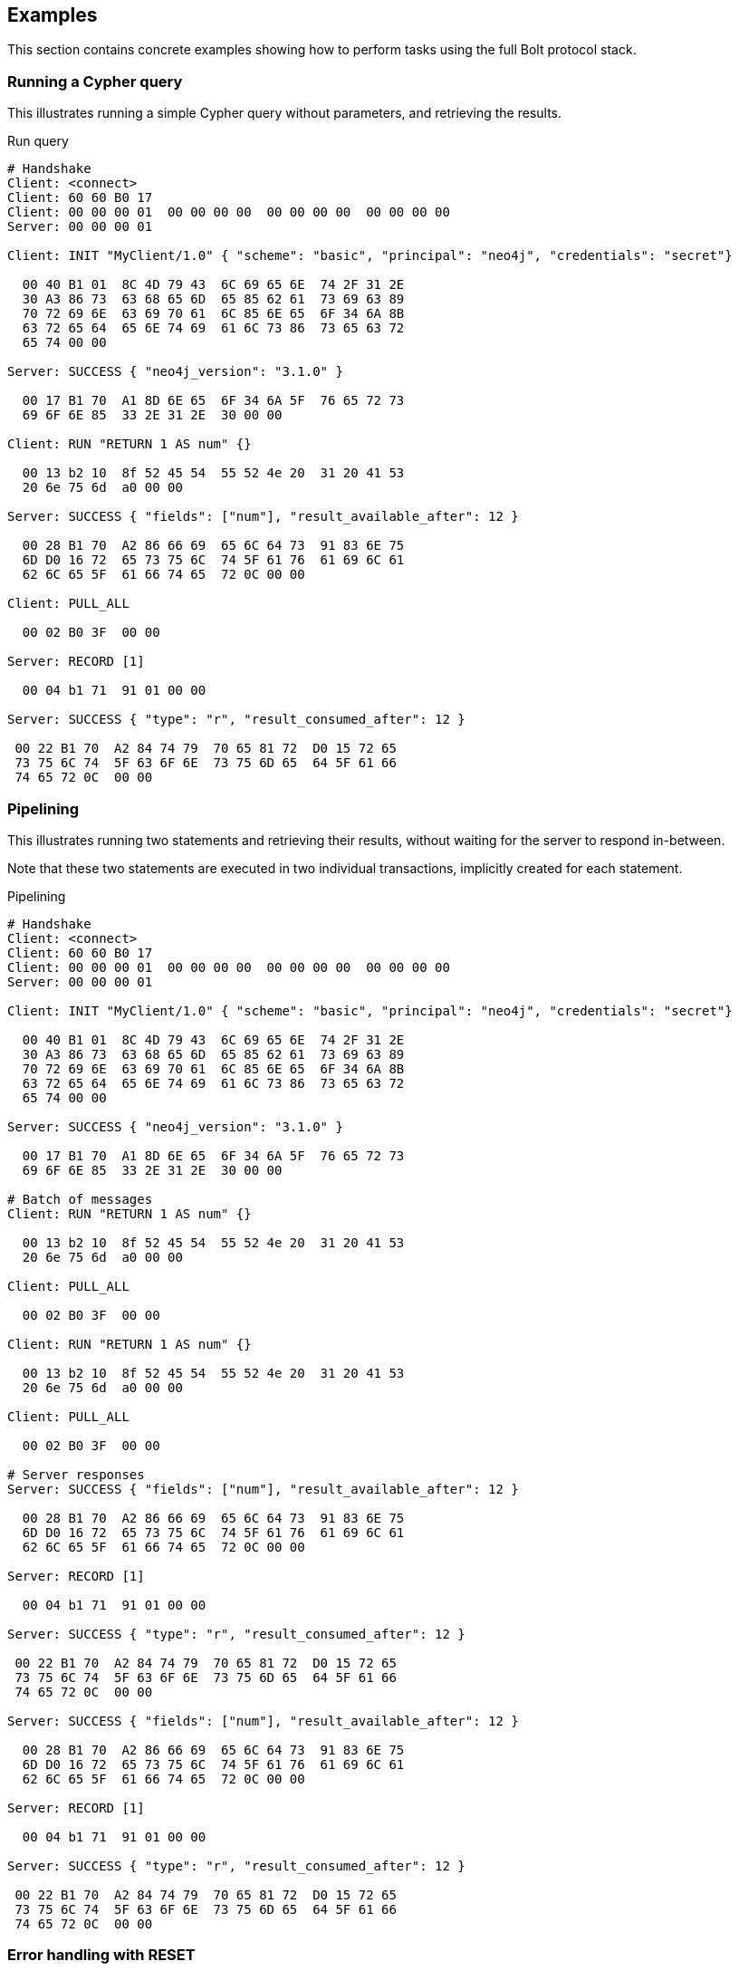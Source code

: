 [[bolt-examples]]
== Examples

This section contains concrete examples showing how to perform tasks using the full Bolt protocol stack.

=== Running a Cypher query

This illustrates running a simple Cypher query without parameters, and retrieving the results.

.Run query
[source,bolt_exchange]
----
# Handshake
Client: <connect>
Client: 60 60 B0 17
Client: 00 00 00 01  00 00 00 00  00 00 00 00  00 00 00 00
Server: 00 00 00 01

Client: INIT "MyClient/1.0" { "scheme": "basic", "principal": "neo4j", "credentials": "secret"}

  00 40 B1 01  8C 4D 79 43  6C 69 65 6E  74 2F 31 2E
  30 A3 86 73  63 68 65 6D  65 85 62 61  73 69 63 89
  70 72 69 6E  63 69 70 61  6C 85 6E 65  6F 34 6A 8B
  63 72 65 64  65 6E 74 69  61 6C 73 86  73 65 63 72
  65 74 00 00

Server: SUCCESS { "neo4j_version": "3.1.0" }

  00 17 B1 70  A1 8D 6E 65  6F 34 6A 5F  76 65 72 73
  69 6F 6E 85  33 2E 31 2E  30 00 00

Client: RUN "RETURN 1 AS num" {}

  00 13 b2 10  8f 52 45 54  55 52 4e 20  31 20 41 53
  20 6e 75 6d  a0 00 00

Server: SUCCESS { "fields": ["num"], "result_available_after": 12 }

  00 28 B1 70  A2 86 66 69  65 6C 64 73  91 83 6E 75
  6D D0 16 72  65 73 75 6C  74 5F 61 76  61 69 6C 61
  62 6C 65 5F  61 66 74 65  72 0C 00 00

Client: PULL_ALL

  00 02 B0 3F  00 00

Server: RECORD [1]

  00 04 b1 71  91 01 00 00

Server: SUCCESS { "type": "r", "result_consumed_after": 12 }

 00 22 B1 70  A2 84 74 79  70 65 81 72  D0 15 72 65
 73 75 6C 74  5F 63 6F 6E  73 75 6D 65  64 5F 61 66
 74 65 72 0C  00 00

----

=== Pipelining

This illustrates running two statements and retrieving their results, without waiting for the server to respond
in-between.

Note that these two statements are executed in two individual transactions, implicitly created for each statement.

.Pipelining
[source,bolt_exchange]
----
# Handshake
Client: <connect>
Client: 60 60 B0 17
Client: 00 00 00 01  00 00 00 00  00 00 00 00  00 00 00 00
Server: 00 00 00 01

Client: INIT "MyClient/1.0" { "scheme": "basic", "principal": "neo4j", "credentials": "secret"}

  00 40 B1 01  8C 4D 79 43  6C 69 65 6E  74 2F 31 2E
  30 A3 86 73  63 68 65 6D  65 85 62 61  73 69 63 89
  70 72 69 6E  63 69 70 61  6C 85 6E 65  6F 34 6A 8B
  63 72 65 64  65 6E 74 69  61 6C 73 86  73 65 63 72
  65 74 00 00

Server: SUCCESS { "neo4j_version": "3.1.0" }

  00 17 B1 70  A1 8D 6E 65  6F 34 6A 5F  76 65 72 73
  69 6F 6E 85  33 2E 31 2E  30 00 00

# Batch of messages
Client: RUN "RETURN 1 AS num" {}

  00 13 b2 10  8f 52 45 54  55 52 4e 20  31 20 41 53
  20 6e 75 6d  a0 00 00

Client: PULL_ALL

  00 02 B0 3F  00 00

Client: RUN "RETURN 1 AS num" {}

  00 13 b2 10  8f 52 45 54  55 52 4e 20  31 20 41 53
  20 6e 75 6d  a0 00 00

Client: PULL_ALL

  00 02 B0 3F  00 00

# Server responses
Server: SUCCESS { "fields": ["num"], "result_available_after": 12 }

  00 28 B1 70  A2 86 66 69  65 6C 64 73  91 83 6E 75
  6D D0 16 72  65 73 75 6C  74 5F 61 76  61 69 6C 61
  62 6C 65 5F  61 66 74 65  72 0C 00 00

Server: RECORD [1]

  00 04 b1 71  91 01 00 00

Server: SUCCESS { "type": "r", "result_consumed_after": 12 }

 00 22 B1 70  A2 84 74 79  70 65 81 72  D0 15 72 65
 73 75 6C 74  5F 63 6F 6E  73 75 6D 65  64 5F 61 66
 74 65 72 0C  00 00

Server: SUCCESS { "fields": ["num"], "result_available_after": 12 }

  00 28 B1 70  A2 86 66 69  65 6C 64 73  91 83 6E 75
  6D D0 16 72  65 73 75 6C  74 5F 61 76  61 69 6C 61
  62 6C 65 5F  61 66 74 65  72 0C 00 00

Server: RECORD [1]

  00 04 b1 71  91 01 00 00

Server: SUCCESS { "type": "r", "result_consumed_after": 12 }

 00 22 B1 70  A2 84 74 79  70 65 81 72  D0 15 72 65
 73 75 6C 74  5F 63 6F 6E  73 75 6D 65  64 5F 61 66
 74 65 72 0C  00 00

----

[[bolt-examples-reset]]
=== Error handling with RESET

This illustrates how the server behaves when a request fails, and shows how the server ignores incoming messages until a `RESET` message is received.

.Error handling with RESET
[source,bolt_exchange]
----
# Handshake
Client: <connect>
Client: 60 60 B0 17
Client: 00 00 00 01  00 00 00 00  00 00 00 00  00 00 00 00
Server: 00 00 00 01

Client: INIT "MyClient/1.0" { "scheme": "basic", "principal": "neo4j", "credentials": "secret"}

  00 40 B1 01  8C 4D 79 43  6C 69 65 6E  74 2F 31 2E
  30 A3 86 73  63 68 65 6D  65 85 62 61  73 69 63 89
  70 72 69 6E  63 69 70 61  6C 85 6E 65  6F 34 6A 8B
  63 72 65 64  65 6E 74 69  61 6C 73 86  73 65 63 72
  65 74 00 00

Server: SUCCESS { "neo4j_version": "3.1.0" }

  00 17 B1 70  A1 8D 6E 65  6F 34 6A 5F  76 65 72 73
  69 6F 6E 85  33 2E 31 2E  30 00 00

# Message with syntax error
Client: RUN "This will cause a syntax error" {}

  00 23 b2 10  d0 1e 54 68  69 73 20 77  69 6c 6c 20
  63 61 75 73  65 20 61 20  73 79 6e 74  61 78 20 65
  72 72 6f 72  a0 00 00


# Server responds with failure
Server: FAILURE { "code": "Neo.ClientError.Statement.SyntaxError",
                  "message": "Invalid input 'T': expected <init> (line 1, column 1 (offset: 0))
                          "This will cause a syntax error"
                           ^"}

  00 9E B1 7F  A2 84 63 6F  64 65 D0 25  4E 65 6F 2E
  43 6C 69 65  6E 74 45 72  72 6F 72 2E  53 74 61 74
  65 6D 65 6E  74 2E 53 79  6E 74 61 78  45 72 72 6F
  72 87 6D 65  73 73 61 67  65 D0 65 49  6E 76 61 6C
  69 64 20 69  6E 70 75 74  20 27 54 27  3A 20 65 78
  70 65 63 74  65 64 20 3C  69 6E 69 74  3E 20 28 6C
  69 6E 65 20  31 2C 20 63  6F 6C 75 6D  6E 20 31 20
  28 6F 66 66  73 65 74 3A  20 30 29 29  0A 22 54 68
  69 73 20 77  69 6C 6C 20  63 61 75 73  65 20 61 20
  73 79 6E 74  61 78 20 65  72 72 6F 72  22 0A 20 5E
  00 00

# Further requests are ignored
Client: PULL_ALL

  00 02 b0 3f 00 00

Server: IGNORED

  00 02 b0 7e 00 00


# Until the error is acknowledged
Client: RESET

  00 02 b0 0f 00 00

Server: SUCCESS {}

  00 03 b1 70  a0 00 00


# Server is now ready for new statements
Client: RUN "RETURN 1 AS num" {}

  00 13 b2 10  8f 52 45 54  55 52 4e 20  31 20 41 53
  20 6e 75 6d  a0 00 00

Server: SUCCESS { "fields": ["num"], "result_available_after": 12 }

  00 28 B1 70  A2 86 66 69  65 6C 64 73  91 83 6E 75
  6D D0 16 72  65 73 75 6C  74 5F 61 76  61 69 6C 61
  62 6C 65 5F  61 66 74 65  72 0C 00 00
----

[[bolt-examples-ack-failure]]
=== Error handling with ACK_FAILURE

This illustrates how to handle errors with `ACK_FAILURE`.
`ACK_FAILURE` will not roll back transactions or interrupt messages ahead in line.
Instead, it only clears the error state and moves the session either to `IDLE` or to `IN_TRANSCATION`.

This is helpful, because it means you always have to run "ROLLBACK" to roll back an open transaction.
For some use cases, that helps minimize complexity, because it cuts down the number of error recovery paths.

.Error handling with ACK_FAILURE
[source,bolt_exchange]
----
# Handshake
Client: <connect>
Client: 60 60 B0 17
Client: 00 00 00 01  00 00 00 00  00 00 00 00  00 00 00 00
Server: 00 00 00 01

Client: INIT "MyClient/1.0" { "scheme": "basic", "principal": "neo4j", "credentials": "secret"}

  00 40 B1 01  8C 4D 79 43  6C 69 65 6E  74 2F 31 2E
  30 A3 86 73  63 68 65 6D  65 85 62 61  73 69 63 89
  70 72 69 6E  63 69 70 61  6C 85 6E 65  6F 34 6A 8B
  63 72 65 64  65 6E 74 69  61 6C 73 86  73 65 63 72
  65 74 00 00

Server: SUCCESS { "neo4j_version": "3.1.0" }

  00 17 B1 70  A1 8D 6E 65  6F 34 6A 5F  76 65 72 73
  69 6F 6E 85  33 2E 31 2E  30 00 00


# We explicitly create a transaction
Client: RUN "BEGIN" {}

  00 09 B2 10  85 42 45 47  49 4E A0 00  00

Client: PULL_ALL

  00 02 B0 3F  00 00

Server: SUCCESS { "fields": [], "result_available_after": 12 }

  00 24 B1 70  A2 86 66 69  65 6C 64 73  90 D0 16 72
  65 73 75 6C  74 5F 61 76  61 69 6C 61  62 6C 65 5F
  61 66 74 65  72 0C 00 00

Server: SUCCESS {}

  00 03 B1 70  A0 00 00


# And then send a message with a syntax error
Client: RUN "This will cause a syntax error" {}

  00 23 b2 10  d0 1e 54 68  69 73 20 77  69 6c 6c 20
  63 61 75 73  65 20 61 20  73 79 6e 74  61 78 20 65
  72 72 6f 72  a0 00 00


# Server responds with failure
Server: FAILURE { "code": "Neo.ClientError.Statement.SyntaxError",
                  "message": "Invalid input 'T': expected <init> (line 1, column 1 (offset: 0))
                          "This will cause a syntax error"
                           ^"}

  00 9E B1 7F  A2 84 63 6F  64 65 D0 25  4E 65 6F 2E
  43 6C 69 65  6E 74 45 72  72 6F 72 2E  53 74 61 74
  65 6D 65 6E  74 2E 53 79  6E 74 61 78  45 72 72 6F
  72 87 6D 65  73 73 61 67  65 D0 65 49  6E 76 61 6C
  69 64 20 69  6E 70 75 74  20 27 54 27  3A 20 65 78
  70 65 63 74  65 64 20 3C  69 6E 69 74  3E 20 28 6C
  69 6E 65 20  31 2C 20 63  6F 6C 75 6D  6E 20 31 20
  28 6F 66 66  73 65 74 3A  20 30 29 29  0A 22 54 68
  69 73 20 77  69 6C 6C 20  63 61 75 73  65 20 61 20
  73 79 6E 74  61 78 20 65  72 72 6F 72  22 0A 20 5E
  00 00

# Further requests are ignored
Client: PULL_ALL

  00 02 b0 3f 00 00

Server: IGNORED

  00 02 b0 7e 00 00


# Until the error is acknowledged
Client: ACK_FAILURE

  00 02 B0 0E  00 00

Server: SUCCESS {}

  00 03 b1 70  a0 00 00


# The transaction remains in place, and can be rolled back
Client: RUN "ROLLBACK" {}

  00 0C B2 10  88 52 4F 4C  4C 42 41 43  4B A0 00 00

Server: SUCCESS { "fields": [], "result_available_after": 12 }

  00 24 B1 70  A2 86 66 69  65 6C 64 73  90 D0 16 72
  65 73 75 6C  74 5F 61 76  61 69 6C 61  62 6C 65 5F
  61 66 74 65  72 0C 00 00
----

=== Accessing basic result metadata

If your statement performs changes to the graph or the schema, the `SUCCESS` message at the end of the result stream will contain statistics describing a summary of the changes.
It will also always contain a description of the type of statement ran - `read` (`r`),  `write` (`w`), `read/write` (`rw`) or `schema write` (`s`).

.Basic metadata
[source,bolt_exchange]
----
# Handshake
Client: <connect>
Client: 60 60 B0 17
Client: 00 00 00 01  00 00 00 00  00 00 00 00  00 00 00 00
Server: 00 00 00 01

Client: INIT "MyClient/1.0" { "scheme": "basic", "principal": "neo4j", "credentials": "secret"}

  00 40 B1 01  8C 4D 79 43  6C 69 65 6E  74 2F 31 2E
  30 A3 86 73  63 68 65 6D  65 85 62 61  73 69 63 89
  70 72 69 6E  63 69 70 61  6C 85 6E 65  6F 34 6A 8B
  63 72 65 64  65 6E 74 69  61 6C 73 86  73 65 63 72
  65 74 00 00

Server: SUCCESS { "neo4j_version": "3.1.0" }

  00 17 B1 70  A1 8D 6E 65  6F 34 6A 5F  76 65 72 73
  69 6F 6E 85  33 2E 31 2E  30 00 00

# Running a read-only statement will not return any statistics
Client: RUN "RETURN 1 AS num" {}

  00 13 B2 10  8F 52 45 54  55 52 4E 20  31 20 41 53
  20 6E 75 6D  A0 00 00

Server: SUCCESS { "fields": ["num"], "result_available_after": 12 }

  00 28 B1 70  A2 86 66 69  65 6C 64 73  91 83 6E 75
  6D D0 16 72  65 73 75 6C  74 5F 61 76  61 69 6C 61
  62 6C 65 5F  61 66 74 65  72 0C 00 00

Client: PULL_ALL

  00 02 B0 3F  00 00

Server: RECORD [1]

  00 04 b1 71  91 01 00 00

Server: SUCCESS { "type": "r", "result_consumed_after": 12 }

 00 22 B1 70  A2 84 74 79  70 65 81 72  D0 15 72 65
 73 75 6C 74  5F 63 6F 6E  73 75 6D 65  64 5F 61 66
 74 65 72 0C  00 00

# Updating queries will return statistics that summarize all executed updates
Client: RUN "CREATE ()" {}

  00 0D B2 10  89 43 52 45  41 54 45 20  28 29 A0 00
  00

Server: SUCCESS { "fields": [], "result_available_after": 12 }

  00 24 B1 70  A2 86 66 69  65 6C 64 73  90 D0 16 72
  65 73 75 6C  74 5F 61 76  61 69 6C 61  62 6C 65 5F
  61 66 74 65  72 0C 00 00

Client: PULL_ALL

  00 02 B0 3F  00 00

Server: SUCCESS {
          "type": "w",
          "stats": { "nodes-created": 1 },
          "result_consumed_after": 12
        }

  00 38 B1 70  A3 84 74 79  70 65 81 77  85 73 74 61
  74 73 A1 8D  6E 6F 64 65  73 2D 63 72  65 61 74 65
  64 01 D0 15  72 65 73 75  6C 74 5F 63  6F 6E 73 75
  6D 65 64 5F  61 66 74 65  72 0C 00 00

----

=== Explaining and profiling a query

Profiling and query explanation is a mechanism of the underlying query engine, meaning there is no explicit protocol mechanism to trigger these.
Instead, profiling is triggered by prefixing your query with `PROFILE`, and explaining is triggered by prefixing your query with `EXPLAIN`.
The resulting query plan is returned at the end of the result stream, with the profiling information embedded if you ran `PROFILE`.

.Profile query
[source,bolt_exchange]
----
# Handshake
Client: <connect>
Client: 60 60 B0 17
Client: 00 00 00 01  00 00 00 00  00 00 00 00  00 00 00 00
Server: 00 00 00 01

Client: INIT "MyClient/1.0" { "scheme": "basic", "principal": "neo4j", "credentials": "secret"}

  00 40 B1 01  8C 4D 79 43  6C 69 65 6E  74 2F 31 2E
  30 A3 86 73  63 68 65 6D  65 85 62 61  73 69 63 89
  70 72 69 6E  63 69 70 61  6C 85 6E 65  6F 34 6A 8B
  63 72 65 64  65 6E 74 69  61 6C 73 86  73 65 63 72
  65 74 00 00

Server: SUCCESS { "neo4j_version": "3.1.0" }

  00 17 B1 70  A1 8D 6E 65  6F 34 6A 5F  76 65 72 73
  69 6F 6E 85  33 2E 31 2E  30 00 00

# Explaining the query will not execute it, so it returns an empty result and the query plan
Client: RUN "EXPLAIN RETURN 1 AS num" {}

  00 1C B2 10  D0 17 45 58  50 4C 41 49  4E 20 52 45
  54 55 52 4E  20 31 20 41  53 20 6E 75  6D A0 00 00

Server: SUCCESS { "fields": [], "result_available_after": 12 }

  00 24 B1 70  A2 86 66 69  65 6C 64 73  90 D0 16 72
  65 73 75 6C  74 5F 61 76  61 69 6C 61  62 6C 65 5F
  61 66 74 65  72 0C 00 00

Client: PULL_ALL

  00 02 B0 3F  00 00

Server: SUCCESS {
          "type": "r",
          "result_consumed_after": 12,
          "plan": {
            "args": {
              "runtime-impl": "INTERPRETED",
              "planner-impl": "IDP",
              "version": "CYPHER 3.1",
              "KeyNames": "num",
              "EstimatedRows": 1.0,
              "planner": "COST",
              "runtime": "INTERPRETED"
            },
            "children": [{
              "args": {
                "LegacyExpression": "{  AUTOINT0}",
                "EstimatedRows": 1.0},
              "children": [],
              "identifiers": ["num"],
              "operatorType": "Projection"
            }],
            "identifiers": ["num"],
            "operatorType": "ProduceResults"
          }
        }

  01 57 B1 70  A3 84 74 79  70 65 81 72  D0 15 72 65
  73 75 6C 74  5F 63 6F 6E  73 75 6D 65  64 5F 61 66
  74 65 72 0C  84 70 6C 61  6E A4 84 61  72 67 73 A7
  8C 72 75 6E  74 69 6D 65  2D 69 6D 70  6C 8B 49 4E
  54 45 52 50  52 45 54 45  44 8C 70 6C  61 6E 6E 65
  72 2D 69 6D  70 6C 83 49  44 50 87 76  65 72 73 69
  6F 6E 8A 43  59 50 48 45  52 20 33 2E  31 88 4B 65
  79 4E 61 6D  65 73 83 6E  75 6D 8D 45  73 74 69 6D
  61 74 65 64  52 6F 77 73  C1 3F F0 00  00 00 00 00
  00 87 70 6C  61 6E 6E 65  72 84 43 4F  53 54 87 72
  75 6E 74 69  6D 65 8B 49  4E 54 45 52  50 52 45 54
  45 44 88 63  68 69 6C 64  72 65 6E 91  A4 84 61 72
  67 73 A2 D0  10 4C 65 67  61 63 79 45  78 70 72 65
  73 73 69 6F  6E 8C 7B 20  20 41 55 54  4F 49 4E 54
  30 7D 8D 45  73 74 69 6D  61 74 65 64  52 6F 77 73
  C1 3F F0 00  00 00 00 00  00 88 63 68  69 6C 64 72
  65 6E 90 8B  69 64 65 6E  74 69 66 69  65 72 73 91
  83 6E 75 6D  8C 6F 70 65  72 61 74 6F  72 54 79 70
  65 8A 50 72  6F 6A 65 63  74 69 6F 6E  8B 69 64 65
  6E 74 69 66  69 65 72 73  91 83 6E 75  6D 8C 6F 70
  65 72 61 74  6F 72 54 79  70 65 8E 50  72 6F 64 75
  63 65 52 65  73 75 6C 74  73 00 00


# Profiling the query will execute it, and the returned plan now includes the number of rows emitted from
# each part of the plan, as well as the number of database primitive operations that were executed.
Client: RUN "PROFILE RETURN 1 AS num" {}

  00 1C B2 10  D0 17 50 52  4F 46 49 4C  45 20 52 45
  54 55 52 4E  20 31 20 41  53 20 6E 75  6D A0 00 00

Server: SUCCESS { "fields": ["num"], "result_available_after": 12 }

   00 28 B1 70  A2 86 66 69  65 6C 64 73  91 83 6E 75
   6D D0 16 72  65 73 75 6C  74 5F 61 76  61 69 6C 61
   62 6C 65 5F  61 66 74 65  72 0C 00 00

Client: PULL_ALL

  00 02 B0 3F  00 00

Server: RECORD [1]

  00 04 b1 71  91 01 00 00

# Notice how this time, the response includes "profile" instead of "plan", which is a Plan tree with
# additional 'DbHits' and 'Rows' metrics in the plan description:
Server: SUCCESS {
          "type": "r",
          "result_consumed_after": 12,
          "profile": {
            "args": {
              "planner-impl": "IDP",
              "KeyNames":"num",
              "runtime":"INTERPRETED",
              "runtime-impl":"INTERPRETED",
              "version":"CYPHER 3.1",
              "EstimatedRows":1.0,
              "planner":"COST",
              "DbHits":0,
              "Rows":1
            },
            "operatorType":"ProduceResults",
            "rows":1,
            "children": [
              {
                "args": {
                  "LegacyExpression":"{  AUTOINT0}",
                  "EstimatedRows":1.0,
                  "DbHits":0,
                  "Rows":1
                },
                "operatorType":"Projection",
                "rows":1,
                "children":[],
                "dbHits":0,
                "identifiers":["num"]
              }
            ],
            "dbHits":0,
            "identifiers":["num"]
          }
        }

  01 92 B1 70  A3 84 74 79  70 65 81 72  D0 15 72 65
  73 75 6C 74  5F 63 6F 6E  73 75 6D 65  64 5F 61 66
  74 65 72 0C  87 70 72 6F  66 69 6C 65  A6 84 61 72
  67 73 A9 8C  70 6C 61 6E  6E 65 72 2D  69 6D 70 6C
  83 49 44 50  88 4B 65 79  4E 61 6D 65  73 83 6E 75
  6D 87 72 75  6E 74 69 6D  65 8B 49 4E  54 45 52 50
  52 45 54 45  44 8C 72 75  6E 74 69 6D  65 2D 69 6D
  70 6C 8B 49  4E 54 45 52  50 52 45 54  45 44 87 76
  65 72 73 69  6F 6E 8A 43  59 50 48 45  52 20 33 2E
  31 8D 45 73  74 69 6D 61  74 65 64 52  6F 77 73 C1
  3F F0 00 00  00 00 00 00  87 70 6C 61  6E 6E 65 72
  84 43 4F 53  54 86 44 62  48 69 74 73  00 84 52 6F
  77 73 01 8C  6F 70 65 72  61 74 6F 72  54 79 70 65
  8E 50 72 6F  64 75 63 65  52 65 73 75  6C 74 73 84
  72 6F 77 73  01 88 63 68  69 6C 64 72  65 6E 91 A6
  84 61 72 67  73 A4 D0 10  4C 65 67 61  63 79 45 78
  70 72 65 73  73 69 6F 6E  8C 7B 20 20  41 55 54 4F
  49 4E 54 30  7D 8D 45 73  74 69 6D 61  74 65 64 52
  6F 77 73 C1  3F F0 00 00  00 00 00 00  86 44 62 48
  69 74 73 00  84 52 6F 77  73 01 8C 6F  70 65 72 61
  74 6F 72 54  79 70 65 8A  50 72 6F 6A  65 63 74 69
  6F 6E 84 72  6F 77 73 01  88 63 68 69  6C 64 72 65
  6E 90 86 64  62 48 69 74  73 00 8B 69  64 65 6E 74
  69 66 69 65  72 73 91 83  6E 75 6D 86  64 62 48 69
  74 73 00 8B  69 64 65 6E  74 69 66 69  65 72 73 91
  83 6E 75 6D  00 00


----
=== Accessing notifications
When Neo4j executes a statement it may include notifications for the user.
These notifications can be warnings about problematic statements or other valuable information for a client.
Notifications are only included when using `EXPLAIN`.

.Notifications
[source,bolt_exchange]
----
# Handshake
Client: <connect>
Client: 60 60 B0 17
Client: 00 00 00 01  00 00 00 00  00 00 00 00  00 00 00 00
Server: 00 00 00 01

Client: INIT "MyClient/1.0" { "scheme": "basic", "principal": "neo4j", "credentials": "secret"}

  00 40 B1 01  8C 4D 79 43  6C 69 65 6E  74 2F 31 2E
  30 A3 86 73  63 68 65 6D  65 85 62 61  73 69 63 89
  70 72 69 6E  63 69 70 61  6C 85 6E 65  6F 34 6A 8B
  63 72 65 64  65 6E 74 69  61 6C 73 86  73 65 63 72
  65 74 00 00

Server: SUCCESS { "neo4j_version": "3.1.0" }

  00 17 B1 70  A1 8D 6E 65  6F 34 6A 5F  76 65 72 73
  69 6F 6E 85  33 2E 31 2E  30 00 00

# Sending a statement that would result in notifications
Client: RUN "EXPLAIN MATCH (n), (m) RETURN n, m" {}
  00 27 B2 10  D0 22 45 58  50 4C 41 49  4E 20 4D 41
  54 43 48 20  28 6E 29 2C  20 28 6D 29  20 52 45 54
  55 52 4E 20  6E 2C 20 6D  A0 00 00

Server: SUCCESS { "fields": [], "result_available_after": 12 }

  00 24 B1 70  A2 86 66 69  65 6C 64 73  90 D0 16 72
  65 73 75 6C  74 5F 61 76  61 69 6C 61  62 6C 65 5F
  61 66 74 65  72 0C 00 00

Client: PULL_ALL

  00 02 B0 3F  00 00

# Notifications are included in the response and each of them consists of `code`, `title` and `description`. A notification might also include `position` to indicate where the notification arises if it is applicable.
Server: SUCCESS {
          "type": "r",
          "result_consumed_after": 12,
          "plan": {
            "args": {
              "runtime-impl": "INTERPRETED",
              "planner-impl": "IDP",
              "version": "CYPHER 3.1",
              "KeyNames": "n, m",
              "EstimatedRows": 1.0,
              "planner": "COST",
              "runtime": "INTERPRETED"
            },
            "children": [{
              "args": {"EstimatedRows": 1.0},
              "children": [{
                "args": {"EstimatedRows": 1.0},
                "children": [],
                "identifiers": ["n"],
                "operatorType": "AllNodesScan"
                },{
                "args": {"EstimatedRows": 1.0},
                "children": [],
                "identifiers": ["m"],
                "operatorType": "AllNodesScan"
              }],
              "identifiers": ["m", "n"],
              "operatorType": "CartesianProduct"
            }],
            "identifiers": ["m", "n"],
            "operatorType": "ProduceResults"
          },
          "notifications": [{
            "severity": "WARNING",
            "title": "This query builds a cartesian product between disconnected patterns.",
            "code": "Neo.ClientNotification.Statement.CartesianProductWarning",
            "description": "If a part of a query contains multiple disconnected patterns, this will build a cartesian product between all those parts. This may produce a large amount of data and slow down query processing. While occasionally intended, it may often be possible to reformulate the query that avoids the use of this cross product, perhaps by adding a relationship between the different parts or by using OPTIONAL MATCH (identifier is: (m))",
            "position": {
              "offset": 0, "column": 1, "line": 1
            }
          }]
        }

  04 66 B1 70  A4 84 74 79  70 65 81 72  D0 15 72 65
  73 75 6C 74  5F 63 6F 6E  73 75 6D 65  64 5F 61 66
  74 65 72 0C  84 70 6C 61  6E A4 84 61  72 67 73 A7
  8C 72 75 6E  74 69 6D 65  2D 69 6D 70  6C 8B 49 4E
  54 45 52 50  52 45 54 45  44 8C 70 6C  61 6E 6E 65
  72 2D 69 6D  70 6C 83 49  44 50 87 76  65 72 73 69
  6F 6E 8A 43  59 50 48 45  52 20 33 2E  31 88 4B 65
  79 4E 61 6D  65 73 84 6E  2C 20 6D 8D  45 73 74 69
  6D 61 74 65  64 52 6F 77  73 C1 3F F0  00 00 00 00
  00 00 87 70  6C 61 6E 6E  65 72 84 43  4F 53 54 87
  72 75 6E 74  69 6D 65 8B  49 4E 54 45  52 50 52 45
  54 45 44 88  63 68 69 6C  64 72 65 6E  91 A4 84 61
  72 67 73 A1  8D 45 73 74  69 6D 61 74  65 64 52 6F
  77 73 C1 3F  F0 00 00 00  00 00 00 88  63 68 69 6C
  64 72 65 6E  92 A4 84 61  72 67 73 A1  8D 45 73 74
  69 6D 61 74  65 64 52 6F  77 73 C1 3F  F0 00 00 00
  00 00 00 88  63 68 69 6C  64 72 65 6E  90 8B 69 64
  65 6E 74 69  66 69 65 72  73 91 81 6E  8C 6F 70 65
  72 61 74 6F  72 54 79 70  65 8C 41 6C  6C 4E 6F 64
  65 73 53 63  61 6E A4 84  61 72 67 73  A1 8D 45 73
  74 69 6D 61  74 65 64 52  6F 77 73 C1  3F F0 00 00
  00 00 00 00  88 63 68 69  6C 64 72 65  6E 90 8B 69
  64 65 6E 74  69 66 69 65  72 73 91 81  6D 8C 6F 70
  65 72 61 74  6F 72 54 79  70 65 8C 41  6C 6C 4E 6F
  64 65 73 53  63 61 6E 8B  69 64 65 6E  74 69 66 69
  65 72 73 92  81 6D 81 6E  8C 6F 70 65  72 61 74 6F
  72 54 79 70  65 D0 10 43  61 72 74 65  73 69 61 6E
  50 72 6F 64  75 63 74 8B  69 64 65 6E  74 69 66 69
  65 72 73 92  81 6D 81 6E  8C 6F 70 65  72 61 74 6F
  72 54 79 70  65 8E 50 72  6F 64 75 63  65 52 65 73
  75 6C 74 73  8D 6E 6F 74  69 66 69 63  61 74 69 6F
  6E 73 91 A5  88 73 65 76  65 72 69 74  79 87 57 41
  52 4E 49 4E  47 85 74 69  74 6C 65 D0  44 54 68 69
  73 20 71 75  65 72 79 20  62 75 69 6C  64 73 20 61
  20 63 61 72  74 65 73 69  61 6E 20 70  72 6F 64 75
  63 74 20 62  65 74 77 65  65 6E 20 64  69 73 63 6F
  6E 6E 65 63  74 65 64 20  70 61 74 74  65 72 6E 73
  2E 84 63 6F  64 65 D0 38  4E 65 6F 2E  43 6C 69 65
  6E 74 4E 6F  74 69 66 69  63 61 74 69  6F 6E 2E 53
  74 61 74 65  6D 65 6E 74  2E 43 61 72  74 65 73 69
  61 6E 50 72  6F 64 75 63  74 57 61 72  6E 69 6E 67
  8B 64 65 73  63 72 69 70  74 69 6F 6E  D1 01 A9 49
  66 20 61 20  70 61 72 74  20 6F 66 20  61 20 71 75
  65 72 79 20  63 6F 6E 74  61 69 6E 73  20 6D 75 6C
  74 69 70 6C  65 20 64 69  73 63 6F 6E  6E 65 63 74
  65 64 20 70  61 74 74 65  72 6E 73 2C  20 74 68 69
  73 20 77 69  6C 6C 20 62  75 69 6C 64  20 61 20 63
  61 72 74 65  73 69 61 6E  20 70 72 6F  64 75 63 74
  20 62 65 74  77 65 65 6E  20 61 6C 6C  20 74 68 6F
  73 65 20 70  61 72 74 73  2E 20 54 68  69 73 20 6D
  61 79 20 70  72 6F 64 75  63 65 20 61  20 6C 61 72
  67 65 20 61  6D 6F 75 6E  74 20 6F 66  20 64 61 74
  61 20 61 6E  64 20 73 6C  6F 77 20 64  6F 77 6E 20
  71 75 65 72  79 20 70 72  6F 63 65 73  73 69 6E 67
  2E 20 57 68  69 6C 65 20  6F 63 63 61  73 69 6F 6E
  61 6C 6C 79  20 69 6E 74  65 6E 64 65  64 2C 20 69
  74 20 6D 61  79 20 6F 66  74 65 6E 20  62 65 20 70
  6F 73 73 69  62 6C 65 20  74 6F 20 72  65 66 6F 72
  6D 75 6C 61  74 65 20 74  68 65 20 71  75 65 72 79
  20 74 68 61  74 20 61 76  6F 69 64 73  20 74 68 65
  20 75 73 65  20 6F 66 20  74 68 69 73  20 63 72 6F
  73 73 20 70  72 6F 64 75  63 74 2C 20  70 65 72 68
  61 70 73 20  62 79 20 61  64 64 69 6E  67 20 61 20
  72 65 6C 61  74 69 6F 6E  73 68 69 70  20 62 65 74
  77 65 65 6E  20 74 68 65  20 64 69 66  66 65 72 65
  6E 74 20 70  61 72 74 73  20 6F 72 20  62 79 20 75
  73 69 6E 67  20 4F 50 54  49 4F 4E 41  4C 20 4D 41
  54 43 48 20  28 69 64 65  6E 74 69 66  69 65 72 20
  69 73 3A 20  28 6D 29 29  88 70 6F 73  69 74 69 6F
  6E A3 86 6F  66 66 73 65  74 00 86 63  6F 6C 75 6D
  6E 01 84 6C  69 6E 65 01  00 00

----

=== Resetting the session

This illustrates how to reset the session to a "clean" state.

.Resetting
[source,bolt_exchange]
----
# Handshake
Client: <connect>
Client: 60 60 B0 17
Client: 00 00 00 01  00 00 00 00  00 00 00 00  00 00 00 00
Server: 00 00 00 01

Client: INIT "MyClient/1.0" { "scheme": "basic", "principal": "neo4j", "credentials": "secret"}

  00 40 B1 01  8C 4D 79 43  6C 69 65 6E  74 2F 31 2E
  30 A3 86 73  63 68 65 6D  65 85 62 61  73 69 63 89
  70 72 69 6E  63 69 70 61  6C 85 6E 65  6F 34 6A 8B
  63 72 65 64  65 6E 74 69  61 6C 73 86  73 65 63 72
  65 74 00 00

Server: SUCCESS { "neo4j_version": "3.1.0" }

  00 17 B1 70  A1 8D 6E 65  6F 34 6A 5F  76 65 72 73
  69 6F 6E 85  33 2E 31 2E  30 00 00

# Batch of messages
Client: RUN "RETURN 1 AS num" {}

  00 13 b2 10  8f 52 45 54  55 52 4e 20  31 20 41 53
  20 6e 75 6d  a0 00 00

# Server responses
Server: SUCCESS { "fields": ["num"], "result_available_after": 12 }

  00 28 B1 70  A2 86 66 69  65 6C 64 73  91 83 6E 75
  6D D0 16 72  65 73 75 6C  74 5F 61 76  61 69 6C 61
  62 6C 65 5F  61 66 74 65  72 0C 00 00

Client: RESET {}

  00 02 b0 0f  00 00

Server: SUCCESS {}

  00 03 b1 70  a0 00 00
----
